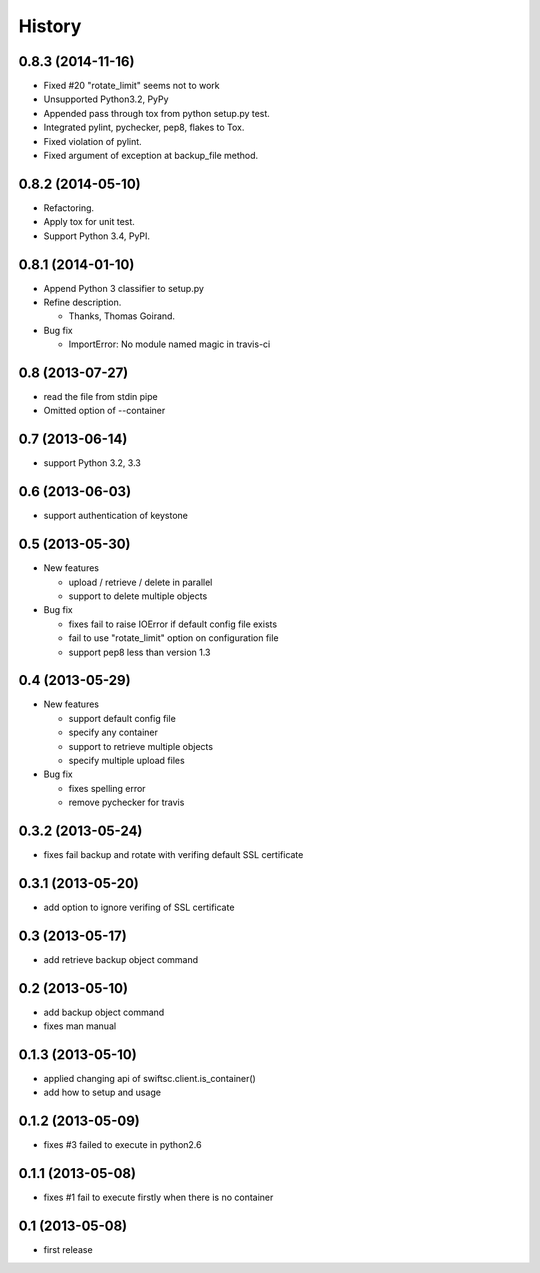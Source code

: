 History
-------

0.8.3 (2014-11-16)
^^^^^^^^^^^^^^^^^^

* Fixed #20 "rotate_limit" seems not to work
* Unsupported Python3.2, PyPy
* Appended pass through tox from python setup.py test.
* Integrated pylint, pychecker, pep8, flakes to Tox.
* Fixed violation of pylint.
* Fixed argument of exception at backup_file method.

0.8.2 (2014-05-10)
^^^^^^^^^^^^^^^^^^

* Refactoring.
* Apply tox for unit test.
* Support Python 3.4, PyPI.

0.8.1 (2014-01-10)
^^^^^^^^^^^^^^^^^^

* Append Python 3 classifier to setup.py
* Refine description.
    
  * Thanks, Thomas Goirand.

* Bug fix

  * ImportError: No module named magic in travis-ci

0.8 (2013-07-27)
^^^^^^^^^^^^^^^^

* read the file from stdin pipe
* Omitted option of --container

0.7 (2013-06-14)
^^^^^^^^^^^^^^^^

* support Python 3.2, 3.3

0.6 (2013-06-03)
^^^^^^^^^^^^^^^^

* support authentication of keystone

0.5 (2013-05-30)
^^^^^^^^^^^^^^^^

* New features

  * upload / retrieve / delete in parallel
  * support to delete multiple objects

* Bug fix

  * fixes fail to raise IOError if default config file exists
  * fail to use "rotate_limit" option on configuration file
  * support pep8 less than version 1.3

0.4 (2013-05-29)
^^^^^^^^^^^^^^^^

* New features

  * support default config file 
  * specify any container
  * support to retrieve multiple objects
  * specify multiple upload files

* Bug fix

  * fixes spelling error
  * remove pychecker for travis

0.3.2 (2013-05-24)
^^^^^^^^^^^^^^^^^^

* fixes fail backup and rotate with verifing default SSL certificate

0.3.1 (2013-05-20)
^^^^^^^^^^^^^^^^^^

* add option to ignore verifing of SSL certificate

0.3 (2013-05-17)
^^^^^^^^^^^^^^^^

* add retrieve backup object command

0.2 (2013-05-10)
^^^^^^^^^^^^^^^^

* add backup object command
* fixes man manual

0.1.3 (2013-05-10)
^^^^^^^^^^^^^^^^^^

* applied changing api of swiftsc.client.is_container()
* add how to setup and usage

0.1.2 (2013-05-09)
^^^^^^^^^^^^^^^^^^

* fixes #3 failed to execute in python2.6

0.1.1 (2013-05-08)
^^^^^^^^^^^^^^^^^^

* fixes #1 fail to execute firstly when there is no container

0.1 (2013-05-08)
^^^^^^^^^^^^^^^^

* first release

